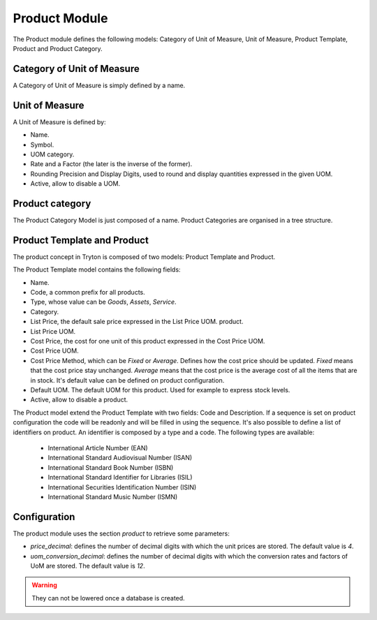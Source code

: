 Product Module
##############

The Product module defines the following models: Category of Unit of
Measure, Unit of Measure, Product Template, Product and Product
Category.


Category of Unit of Measure
***************************

A Category of Unit of Measure is simply defined by a name.


Unit of Measure
***************

A Unit of Measure is defined by:

- Name.
- Symbol.
- UOM category.
- Rate and a Factor (the later is the inverse of the former).
- Rounding Precision and Display Digits, used to round and display
  quantities expressed in the given UOM.
- Active, allow to disable a UOM.


Product category
****************

The Product Category Model is just composed of a name. Product
Categories are organised in a tree structure.


Product Template and Product
****************************

The product concept in Tryton is composed of two models: Product
Template and Product.

The Product Template model contains the following fields: 

- Name.
- Code, a common prefix for all products.
- Type, whose value can be *Goods*, *Assets*, *Service*.
- Category.
- List Price, the default sale price expressed in the List Price UOM.
  product.
- List Price UOM.
- Cost Price, the cost for one unit of this product expressed in the
  Cost Price UOM.
- Cost Price UOM.
- Cost Price Method, which can be *Fixed* or *Average*. Defines how
  the cost price should be updated. *Fixed* means that the cost price
  stay unchanged. *Average* means that the cost price is the average
  cost of all the items that are in stock. It's default value can be defined
  on product configuration.
- Default UOM. The default UOM for this product. Used for example to
  express stock levels.
- Active, allow to disable a product.


The Product model extend the Product Template with two fields: Code
and Description. If a sequence is set on product configuration the code will
be readonly and will be filled in using the sequence. It's also possible to 
define a list of identifiers on product. An identifier is composed by a type 
and a code. The following types are available:

    * International Article Number (EAN)
    * International Standard Audiovisual Number (ISAN)
    * International Standard Book Number (ISBN)
    * International Standard Identifier for Libraries (ISIL)
    * International Securities Identification Number (ISIN)
    * International Standard Music Number (ISMN)

Configuration
*************

The product module uses the section `product` to retrieve some parameters:

- `price_decimal`: defines the number of decimal digits with which the unit
  prices are stored. The default value is `4`.

- `uom_conversion_decimal`: defines the number of decimal digits with which the
  conversion rates and factors of UoM are stored. The default value is `12`.

.. warning::
    They can not be lowered once a database is created.
..
